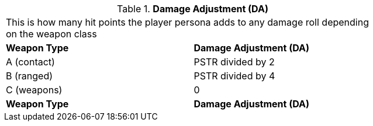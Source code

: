 // Table 9.6 Damage Adjustment (DA)
.*Damage Adjustment (DA)*
[width="75%",cols="2*^",frame="all", stripes="even"]
|===
2+<|This is how many hit points the player persona adds to any damage roll depending on the weapon class
s|Weapon Type
s|Damage Adjustment (DA)

|A (contact)
|PSTR divided by 2

|B (ranged)
|PSTR divided by 4

|C (weapons)
|0

s|Weapon Type
s|Damage Adjustment (DA)


|===

